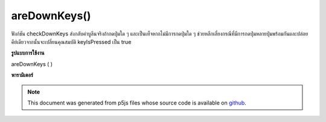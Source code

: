 .. raw:: html

	<script src="https://sketch.netpie.io/widget/p5-widget.js"></script>

areDownKeys()
=============

ฟังก์ชัน checkDownKeys ส่งกลับค่าบูลีนจริงถ้ากดปุ่มใด ๆ และเป็นเท็จหากไม่มีการกดปุ่มใด ๆ ช่วยหลีกเลี่ยงกรณีที่มีการกดปุ่มหลายปุ่มพร้อมกันและปล่อยคีย์เดียวจากนั้นจะเปลี่ยนคุณสมบัติ keyIsPressed เป็น true

.. The checkDownKeys function returns a boolean true if any keys pressed
.. and a false if no keys are currently pressed.
.. Helps avoid instances where a multiple keys are pressed simultaneously and
.. releasing a single key will then switch the
.. keyIsPressed property to true.
**รูปแบบการใช้งาน**

areDownKeys ( )

**พารามิเตอร์**


.. note:: This document was generated from p5js files whose source code is available on `github <https://github.com/processing/p5.js>`_.
